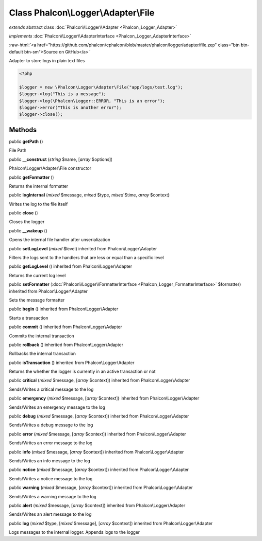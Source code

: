 Class **Phalcon\\Logger\\Adapter\\File**
========================================

*extends* abstract class :doc:`Phalcon\\Logger\\Adapter <Phalcon_Logger_Adapter>`

*implements* :doc:`Phalcon\\Logger\\AdapterInterface <Phalcon_Logger_AdapterInterface>`

.. role:: raw-html(raw)
   :format: html

:raw-html:`<a href="https://github.com/phalcon/cphalcon/blob/master/phalcon/logger/adapter/file.zep" class="btn btn-default btn-sm">Source on GitHub</a>`

Adapter to store logs in plain text files  

.. code-block:: php

    <?php

    $logger = new \Phalcon\Logger\Adapter\File("app/logs/test.log");
    $logger->log("This is a message");
    $logger->log(\Phalcon\Logger::ERROR, "This is an error");
    $logger->error("This is another error");
    $logger->close();



Methods
-------

public  **getPath** ()

File Path



public  **__construct** (*string* $name, [*array* $options])

Phalcon\\Logger\\Adapter\\File constructor



public  **getFormatter** ()

Returns the internal formatter



public  **logInternal** (*mixed* $message, *mixed* $type, *mixed* $time, *array* $context)

Writes the log to the file itself



public  **close** ()

Closes the logger



public  **__wakeup** ()

Opens the internal file handler after unserialization



public  **setLogLevel** (*mixed* $level) inherited from Phalcon\\Logger\\Adapter

Filters the logs sent to the handlers that are less or equal than a specific level



public  **getLogLevel** () inherited from Phalcon\\Logger\\Adapter

Returns the current log level



public  **setFormatter** (:doc:`Phalcon\\Logger\\FormatterInterface <Phalcon_Logger_FormatterInterface>` $formatter) inherited from Phalcon\\Logger\\Adapter

Sets the message formatter



public  **begin** () inherited from Phalcon\\Logger\\Adapter

Starts a transaction



public  **commit** () inherited from Phalcon\\Logger\\Adapter

Commits the internal transaction



public  **rollback** () inherited from Phalcon\\Logger\\Adapter

Rollbacks the internal transaction



public  **isTransaction** () inherited from Phalcon\\Logger\\Adapter

Returns the whether the logger is currently in an active transaction or not



public  **critical** (*mixed* $message, [*array* $context]) inherited from Phalcon\\Logger\\Adapter

Sends/Writes a critical message to the log



public  **emergency** (*mixed* $message, [*array* $context]) inherited from Phalcon\\Logger\\Adapter

Sends/Writes an emergency message to the log



public  **debug** (*mixed* $message, [*array* $context]) inherited from Phalcon\\Logger\\Adapter

Sends/Writes a debug message to the log



public  **error** (*mixed* $message, [*array* $context]) inherited from Phalcon\\Logger\\Adapter

Sends/Writes an error message to the log



public  **info** (*mixed* $message, [*array* $context]) inherited from Phalcon\\Logger\\Adapter

Sends/Writes an info message to the log



public  **notice** (*mixed* $message, [*array* $context]) inherited from Phalcon\\Logger\\Adapter

Sends/Writes a notice message to the log



public  **warning** (*mixed* $message, [*array* $context]) inherited from Phalcon\\Logger\\Adapter

Sends/Writes a warning message to the log



public  **alert** (*mixed* $message, [*array* $context]) inherited from Phalcon\\Logger\\Adapter

Sends/Writes an alert message to the log



public  **log** (*mixed* $type, [*mixed* $message], [*array* $context]) inherited from Phalcon\\Logger\\Adapter

Logs messages to the internal logger. Appends logs to the logger



